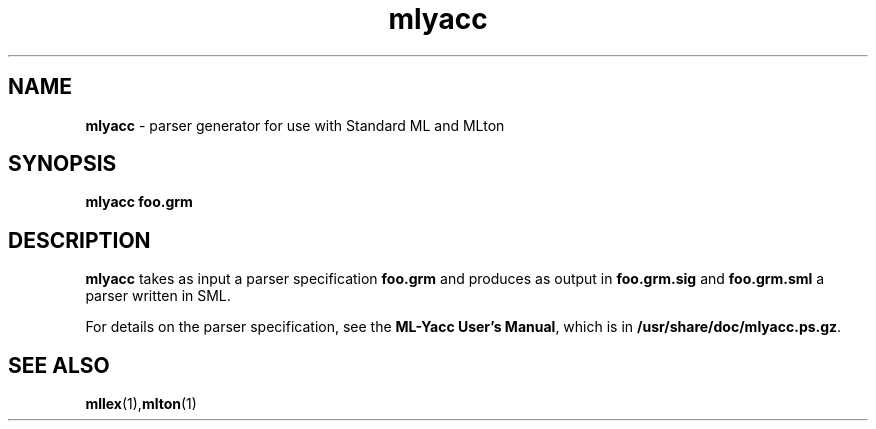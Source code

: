 .TH mlyacc 1 "November 1, 2002"
.SH NAME
\fBmlyacc\fP \- parser generator for use with Standard ML and MLton
.SH SYNOPSIS
\fBmlyacc foo.grm\fR
.SH DESCRIPTION
.PP
\fBmlyacc\fP takes as input a parser specification \fBfoo.grm\fP and produces as
output in \fBfoo.grm.sig\fP and \fBfoo.grm.sml\fP a parser written in SML.

For details on the parser specification, see the \fBML-Yacc User's Manual\fP,
which is in \fB/usr/share/doc/mlyacc.ps.gz\fP.

.SH "SEE ALSO"

.BR mllex (1), mlton (1)
